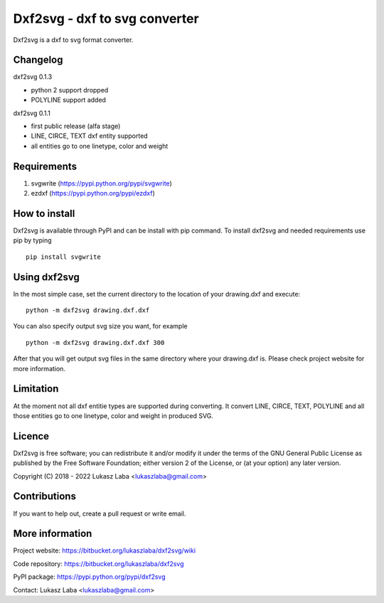 ==============================
Dxf2svg - dxf to svg converter
==============================

Dxf2svg is a dxf to svg format converter.

Changelog
---------

dxf2svg 0.1.3

- python 2 support dropped
- POLYLINE support added

dxf2svg 0.1.1

- first public release (alfa stage)
- LINE, CIRCE, TEXT dxf entity supported
- all entities go to one linetype, color and weight

Requirements
------------
1. svgwrite (https://pypi.python.org/pypi/svgwrite)
2. ezdxf (https://pypi.python.org/pypi/ezdxf)

How to install
--------------
Dxf2svg is available through PyPI and can be install with pip command. To install dxf2svg and needed requirements use pip by typing ::

  pip install svgwrite

Using dxf2svg
-------------

In the most simple case, set the current directory to the location of your drawing.dxf and execute::

  python -m dxf2svg drawing.dxf.dxf

You can also specify output svg size you want, for example ::

  python -m dxf2svg drawing.dxf.dxf 300

After that you will get output svg files in the same directory where your drawing.dxf is.
Please check project website for more information.

Limitation
----------
At the moment not all dxf entitie types are supported during converting. It convert LINE, CIRCE, TEXT, POLYLINE and all those entities go to one linetype, color and weight in produced SVG.

Licence
-------
Dxf2svg is free software; you can redistribute it and/or modify it under the terms of the GNU General Public License as published by the Free Software Foundation; either version 2 of the License, or (at your option) any later version.

Copyright (C) 2018 - 2022 Lukasz Laba <lukaszlaba@gmail.com>

Contributions
-------------
If you want to help out, create a pull request or write email.

More information
----------------
Project website: https://bitbucket.org/lukaszlaba/dxf2svg/wiki

Code repository: https://bitbucket.org/lukaszlaba/dxf2svg

PyPI package: https://pypi.python.org/pypi/dxf2svg

Contact: Lukasz Laba <lukaszlaba@gmail.com>